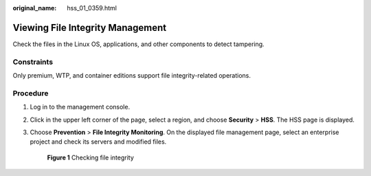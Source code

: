 :original_name: hss_01_0359.html

.. _hss_01_0359:

Viewing File Integrity Management
=================================

Check the files in the Linux OS, applications, and other components to detect tampering.

Constraints
-----------

Only premium, WTP, and container editions support file integrity-related operations.

Procedure
---------

#. Log in to the management console.

#. Click |image1| in the upper left corner of the page, select a region, and choose **Security** > **HSS**. The HSS page is displayed.

#. Choose **Prevention** > **File Integrity Monitoring**. On the displayed file management page, select an enterprise project and check its servers and modified files.


   .. figure:: /_static/images/en-us_image_0000001807932576.png
      :alt: **Figure 1** Checking file integrity

      **Figure 1** Checking file integrity

.. |image1| image:: /_static/images/en-us_image_0000001517477398.png
